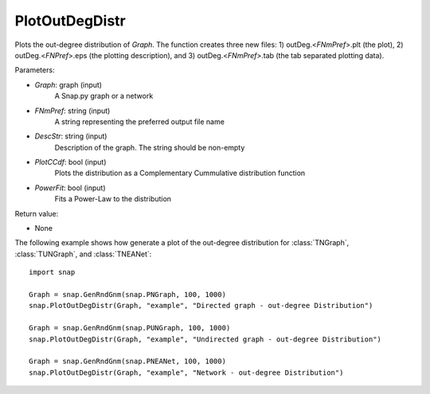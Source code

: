 PlotOutDegDistr
''''''''''''''

.. function:: PlotOutDegDistr(Graph, FNmPref, DescStr, PlotCCdf=False, PowerFit=False)

Plots the out-degree distribution of *Graph*. The function creates three new files: 1) outDeg.<*FNmPref*>.plt (the plot), 2) outDeg.<*FNPref*>.eps (the plotting description), and 3) outDeg.<*FNmPref*>.tab (the tab separated plotting data).


Parameters:

- *Graph*: graph (input)
    A Snap.py graph or a network

- *FNmPref*: string (input)
    A string representing the preferred output file name

- *DescStr*: string (input)
    Description of the graph. The string should be non-empty

- *PlotCCdf*: bool (input)
    Plots the distribution as a Complementary Cummulative distribution function

- *PowerFit*: bool (input)
    Fits a Power-Law to the distribution

Return value:

- None

The following example shows how generate a plot of the out-degree distribution for :class:`TNGraph`, :class:`TUNGraph`, and :class:`TNEANet`::

    import snap

    Graph = snap.GenRndGnm(snap.PNGraph, 100, 1000)
    snap.PlotOutDegDistr(Graph, "example", "Directed graph - out-degree Distribution")

    Graph = snap.GenRndGnm(snap.PUNGraph, 100, 1000)
    snap.PlotOutDegDistr(Graph, "example", "Undirected graph - out-degree Distribution")

    Graph = snap.GenRndGnm(snap.PNEANet, 100, 1000)
    snap.PlotOutDegDistr(Graph, "example", "Network - out-degree Distribution")
